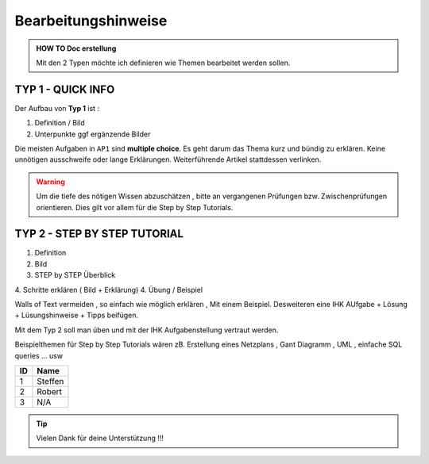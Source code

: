 Bearbeitungshinweise
=====================

.. admonition:: HOW TO Doc erstellung

  Mit den 2 Typen möchte ich definieren wie Themen bearbeitet werden sollen.

TYP 1 - QUICK INFO
-------
Der Aufbau von **Typ 1** ist :

1. Definition / Bild
2. Unterpunkte ggf ergänzende Bilder

Die meisten Aufgaben in ``AP1`` sind **multiple choice**.
Es geht darum das Thema kurz und bündig
zu erklären.
Keine unnötigen ausschweife oder  lange Erklärungen.
Weiterführende Artikel stattdessen verlinken.

.. warning::
    Um die tiefe des nötigen Wissen abzuschätzen ,
    bitte an vergangenen Prüfungen bzw. Zwischenprüfungen
    orientieren. Dies gilt vor allem für die Step by Step Tutorials.



TYP 2 - STEP BY STEP TUTORIAL
-------
1. Definition
2. Bild
3. STEP  by  STEP  Überblick
4. Schritte erklären ( Bild + Erklärung)
4. Übung / Beispiel

Walls of Text vermeiden , so einfach wie möglich
erklären , Mit einem Beispiel.
Desweiteren eine IHK AUfgabe + Lösung + Lüsungshinweise + Tipps beifügen.

Mit dem Typ 2 soll man üben und mit  der  IHK Aufgabenstellung
vertraut werden.

Beispielthemen für  Step by Step Tutorials wären zB.
Erstellung eines Netzplans , Gant Diagramm , UML , einfache SQL queries ... usw


====== ============
ID     Name
====== ============
1      Steffen
2      Robert
3      N/A
====== ============

.. tip::

    Vielen Dank für deine Unterstützung !!!
